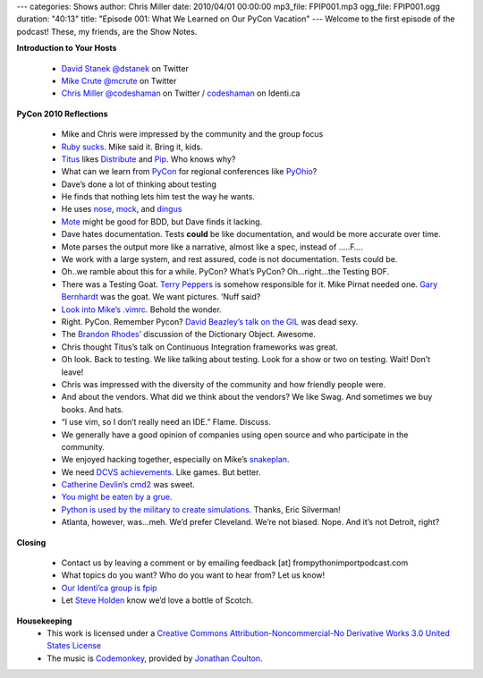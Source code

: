 ---
categories: Shows
author: Chris Miller
date: 2010/04/01 00:00:00
mp3_file: FPIP001.mp3
ogg_file: FPIP001.ogg
duration: "40:13"
title: "Episode 001: What We Learned on Our PyCon Vacation"
---
Welcome to the first episode of the podcast! These, my friends, are the Show
Notes.

**Introduction to Your Hosts**

 * `David Stanek <http://traceback.org/>`_ `@dstanek <http://twitter.com/dstanek>`_ on Twitter
 * `Mike Crute <http://mike.crute.org/blog>`_ `@mcrute <http://twitter.com/mcrute>`_ on Twitter
 * `Chris Miller <http://unquietdesperation.com/>`_ `@codeshaman
   <http://twitter.com/codeshaman>`_ on Twitter / `codeshaman
   <http://identi.ca/codeshaman>`_ on Identi.ca

**PyCon 2010 Reflections**

 * Mike and Chris were impressed by the community and the group focus
 * `Ruby sucks <http://vimeo.com/9471538>`_. Mike said it. Bring it, kids.
 * `Titus <http://ivory.idyll.org/about.html>`_ likes `Distribute
   <http://pypi.python.org/pypi/distribute>`_ and `Pip
   <http://pypi.python.org/pypi/pip>`_. Who knows why?
 * What can we learn from `PyCon <http://us.pycon.org/2010/about/>`_ for
   regional conferences like `PyOhio <http://www.pyohio.org/>`_?
 * Dave’s done a lot of thinking about testing
 * He finds that nothing lets him test the way he wants.
 * He uses `nose <http://code.google.com/p/python-nose/>`_, `mock
   <http://pypi.python.org/pypi/mock>`_, and `dingus
   <http://pypi.python.org/pypi/dingus/0.1>`_
 * `Mote <http://bitbucket.org/garybernhardt/mote/>`_ might be good for BDD, but Dave finds it lacking.
 * Dave hates documentation. Tests **could** be like documentation, and would be more accurate over time.
 * Mote parses the output more like a narrative, almost like a spec, instead of …..F….
 * We work with a large system, and rest assured, code is not documentation. Tests could be.
 * Oh..we ramble about this for a while. PyCon? What’s PyCon?  Oh…right…the Testing BOF.
 * There was a Testing Goat. `Terry Peppers
   <http://www.swordstyle.com/blog2/?p=1822>`_ is somehow responsible for it.
   Mike Pirnat needed one. `Gary Bernhardt <http://blog.extracheese.org/>`_ was
   the goat. We want pictures. ‘Nuff said?
 * `Look into Mike’s .vimrc <https://github.com/mcrute/dotfiles/blob/master/.vim/vimrc>`_. Behold the wonder.
 * Right. PyCon. Remember Pycon?  `David Beazley’s talk on the GIL <http://www.dabeaz.com/python/GIL.pdf>`_ was dead sexy.
 * The `Brandon Rhodes’ <http://rhodesmill.org/brandon/>`_ discussion of the Dictionary Object. Awesome.
 * Chris thought Titus’s talk on Continuous Integration frameworks was great.
 * Oh look. Back to testing. We like talking about testing. Look for a show or two on testing. Wait! Don’t leave!
 * Chris was impressed with the diversity of the community and how friendly people were.
 * And about the vendors. What did we think about the vendors? We like Swag. And sometimes we buy books. And hats.
 * “I use vim, so I don’t really need an IDE.” Flame. Discuss.
 * We generally have a good opinion of companies using open source and who participate in the community.
 * We enjoyed hacking together, especially on Mike’s `snakeplan <http://bitbucket.org/mcrute/snakeplan/>`_.
 * We need `DCVS achievements <http://benjamin-meyer.blogspot.com/2010/03/git-achievements.html>`_. Like games. But better.
 * `Catherine Devlin’s <http://catherinedevlin.blogspot.com/>`_ `cmd2 <http://www.assembla.com/wiki/show/python-cmd2>`_ was sweet.
 * `You might be eaten by a grue. <http://en.wikipedia.org/wiki/Grue_%28monster%29>`_
 * `Python is used by the military to create simulations.
   <http://www.thebitsource.com/tech-conferences/pycon-2010-python-modeling-battelfield-military-defense/>`_
   Thanks, Eric Silverman!
 * Atlanta, however, was…meh. We’d prefer Cleveland. We’re not biased. Nope. And it’s not Detroit, right?

**Closing**

 * Contact us by leaving a comment or by emailing feedback [at] frompythonimportpodcast.com
 * What topics do you want? Who do you want to hear from?  Let us know!
 * `Our Identi’ca group is fpip <http://identi.ca/group/fpip>`_
 * Let `Steve Holden <http://holdenweb.com/>`_ know we’d love a bottle of Scotch.

**Housekeeping**
 * This work is licensed under a `Creative Commons Attribution-Noncommercial-No
   Derivative Works 3.0 United States License
   <http://creativecommons.org/licenses/by-nc-nd/3.0/us/>`_
 * The music is `Codemonkey
   <http://www.jonathancoulton.com/2006/04/14/thing-a-week-29-code-monkey/>`_,
   provided by `Jonathan Coulton <http://www.jonathancoulton.com/>`_.
